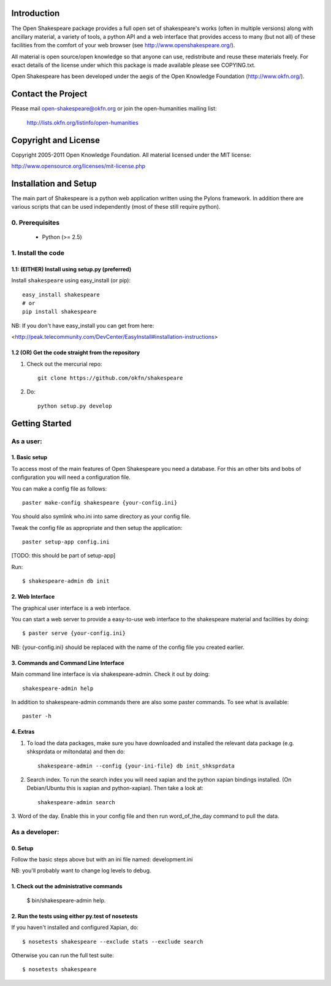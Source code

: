 Introduction
************

The Open Shakespeare package provides a full open set of shakespeare's works
(often in multiple versions) along with ancillary material, a variety of tools,
a python API and a web interface that provides access to many (but not all) of
these facilities from the comfort of your web browser (see
http://www.openshakespeare.org/).

All material is open source/open knowledge so that anyone can use, redistribute
and reuse these materials freely. For exact details of the license under which
this package is made available please see COPYING.txt.

Open Shakespeare has been developed under the aegis of the Open Knowledge
Foundation (http://www.okfn.org/).

Contact the Project
*******************

Please mail open-shakespeare@okfn.org or join the open-humanities mailing list:

  http://lists.okfn.org/listinfo/open-humanities

Copyright and License
*********************

Copyright 2005-2011 Open Knowledge Foundation. All material licensed under the
MIT license:

http://www.opensource.org/licenses/mit-license.php


Installation and Setup
**********************

The main part of Shakespeare is a python web application written using the
Pylons framework. In addition there are various scripts that can be used
independently (most of these still require python).

0. Prerequisites
================

  * Python (>= 2.5)

1. Install the code
===================

1.1: (EITHER) Install using setup.py (preferred)
------------------------------------------------

Install ``shakespeare`` using easy_install (or pip)::

    easy_install shakespeare
    # or
    pip install shakespeare

NB: If you don't have easy_install you can get from here:

<http://peak.telecommunity.com/DevCenter/EasyInstall#installation-instructions>


1.2 (OR) Get the code straight from the repository
--------------------------------------------------

1. Check out the mercurial repo::

    git clone https://github.com/okfn/shakespeare

2. Do::

    python setup.py develop


Getting Started
***************

As a user:
==========

1. Basic setup
--------------

To access most of the main features of Open Shakespeare you need a database.
For this an other bits and bobs of configuration you will need a configuration
file.

You can make a config file as follows::

    paster make-config shakespeare {your-config.ini}

You should also symlink who.ini into same directory as your config file.

Tweak the config file as appropriate and then setup the application::

    paster setup-app config.ini
 
[TODO: this should be part of setup-app]

Run::

    $ shakespeare-admin db init


2. Web Interface
----------------

The graphical user interface is a web interface.

You can start a web server to provide a easy-to-use web interface to the
shakespeare material and facilities by doing::

    $ paster serve {your-config.ini}

NB: {your-config.ini} should be replaced with the name of the config file you
created earlier.


3. Commands and Command Line Interface
--------------------------------------

Main command line interface is via shakespeare-admin. Check it out by doing::

    shakespeare-admin help

In addition to shakespeare-admin commands there are also some paster commands.
To see what is available::

    paster -h


4. Extras
---------

1. To load the data packages, make sure you have downloaded and installed the
   relevant data package (e.g. shksprdata or miltondata) and then do::

    shakespeare-admin --config {your-ini-file} db init_shksprdata

2. Search index. To run the search index you will need xapian and the python
   xapian bindings installed. (On Debian/Ubuntu this is xapian and python-xapian).
   Then take a look at::

      shakespeare-admin search 

3. Word of the day. Enable this in your config file and then run
word_of_the_day command to pull the data.


As a developer:
===============

0. Setup
--------

Follow the basic steps above but with an ini file named: development.ini

NB: you'll probably want to change log levels to debug.

1. Check out the administrative commands
----------------------------------------

    $ bin/shakespeare-admin help.

2. Run the tests using either py.test of nosetests
--------------------------------------------------

If you haven't installed and configured Xapian, do::

    $ nosetests shakespeare --exclude stats --exclude search

Otherwise you can run the full test suite::

    $ nosetests shakespeare
